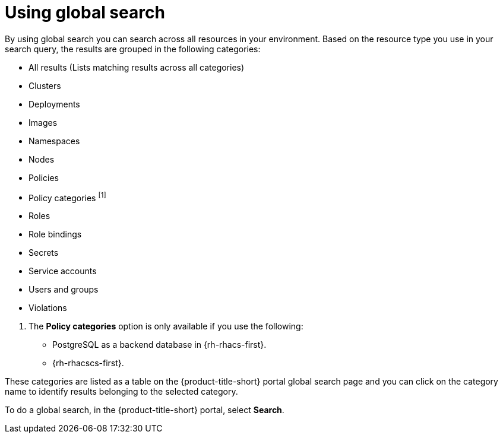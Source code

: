 // Module included in the following assemblies:
//
// * operating/search-filter.adoc
:_mod-docs-content-type: CONCEPT
[id="use-global-search_{context}"]
= Using global search

By using global search you can search across all resources in your environment. Based on the resource type you use in your search query, the results are grouped in the following categories:

* All results (Lists matching results across all categories)
* Clusters
* Deployments
* Images
* Namespaces
* Nodes
* Policies
* Policy categories ^[1]^
* Roles
* Role bindings
* Secrets
* Service accounts
* Users and groups
* Violations

[.small]
--
1. The *Policy categories* option is only available if you use the following:
* PostgreSQL as a backend database in {rh-rhacs-first}.
* {rh-rhacscs-first}.
--

These categories are listed as a table on the {product-title-short} portal global search page and you can click on the category name to identify results belonging to the selected category.

To do a global search, in the {product-title-short} portal, select *Search*.